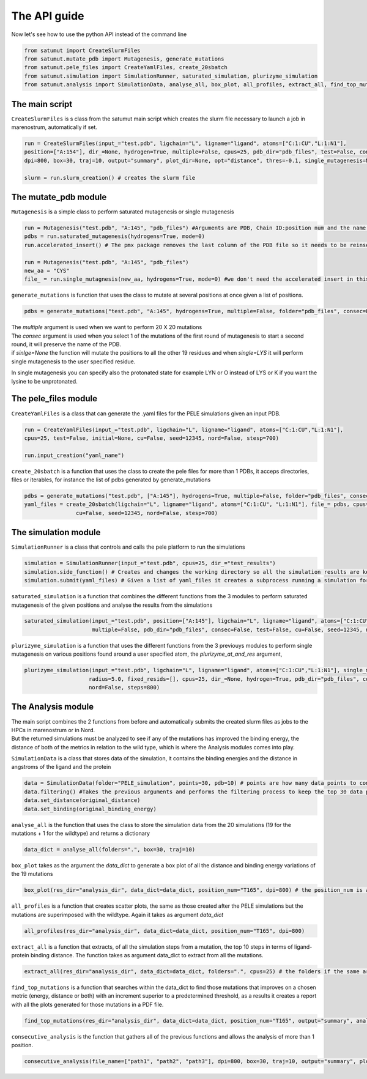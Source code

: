 The API guide
***************
Now let's see how to use the python API instead of the command line

.. code-block:: python
    
    from satumut import CreateSlurmFiles
    from satumut.mutate_pdb import Mutagenesis, generate_mutations
    from satumut.pele_files import CreateYamlFiles, create_20sbatch
    from satumut.simulation import SimulationRunner, saturated_simulation, plurizyme_simulation
    from satumut.analysis import SimulationData, analyse_all, box_plot, all_profiles, extract_all, find_top_mutations, consecutive_analysis

    
The main script
================
``CreateSlurmFiles`` is s class from the satumut main script which creates the slurm file necessary to launch a job in marenostrum, automatically if set.

.. code-block:: python
    
    run = CreateSlurmFiles(input_="test.pdb", ligchain="L", ligname="ligand", atoms=["C:1:CU","L:1:N1"],
    position=["A:154"], dir_=None, hydrogen=True, multiple=False, cpus=25, pdb_dir="pdb_files", test=False, consec=False, cu=False, seed=12345, nord=False, stesp=700,
    dpi=800, box=30, traj=10, output="summary", plot_dir=None, opt="distance", thres=-0.1, single_mutagenesis=None, plurizyme_at_and_res=None, radius=5.0, fixed_resids=[])
    
    slurm = run.slurm_creation() # creates the slurm file


The mutate_pdb module
======================
``Mutagenesis`` is a simple class to perform saturated mutagenesis or single mutagenesis

.. code-block:: python
    
    run = Mutagenesis("test.pdb", "A:145", "pdb_files") #Arguments are PDB, Chain ID:position num and the name of a folder for the output
    pdbs = run.saturated_mutagenesis(hydrogens=True, mode=0)
    run.accelerated_insert() # The pmx package removes the last column of the PDB file so it needs to be reinserted

    run = Mutagenesis("test.pdb", "A:145", "pdb_files")
    new_aa = "CYS"
    file_ = run.single_mutagnesis(new_aa, hydrogens=True, mode=0) #we don't need the accelerated insert in this case, since it is a single mutation
    
``generate_mutations`` is function that uses the class to mutate at several positions at once given a list of positions.  



.. code-block:: python
    
    pdbs = generate_mutations("test.pdb", "A:145", hydrogens=True, multiple=False, folder="pdb_files", consec=False, single=None)

| The *multiple* argument is used when we want to perform 20 X 20 mutations
| The *consec* argument is used when you select 1 of the mutations of the first round of mutagenesis to start a second round, it will preserve the name of the PDB.
| if *sinlge=None* the function will mutate the positions to all the other 19 residues and when *single=LYS* it will perform single mutagenesis to the user specified residue.
In single mutagenesis you can specify also the protonated state for example LYN or O instead of LYS or K if you want the lysine to be unprotonated.

The pele_files module
=======================
``CreateYamlFiles`` is a class that can generate the .yaml files for the PELE simulations given an input PDB.

.. code-block:: python

    run = CreateYamlFiles(input_="test.pdb", ligchain="L", ligname="ligand", atoms=["C:1:CU","L:1:N1"],
    cpus=25, test=False, initial=None, cu=False, seed=12345, nord=False, stesp=700)
    
    run.input_creation("yaml_name")

    
``create_20sbatch`` is a function that uses the class to create the pele files for more than 1 PDBs, it acceps directories, files or iterables, for instance the list of pdbs generated by generate_mutations

.. code-block:: python

    pdbs = generate_mutations("test.pdb", ["A:145"], hydrogens=True, multiple=False, folder="pdb_files", consec=False)
    yaml_files = create_20sbatch(ligchain="L", ligname="ligand", atoms=["C:1:CU", "L:1:N1"], file_= pdbs, cpus=25, test=False, initial=None,
                    cu=False, seed=12345, nord=False, stesp=700)
                    
The simulation module
======================
``SimulationRunner`` is a class that controls and calls the pele platform to run the simulations

.. code-block:: python

    simulation = SimulationRunner(input_="test.pdb", cpus=25, dir_="test_results")
    simulation.side_function() # Creates and changes the working directory so all the simulation results are kept in the same folder
    simulation.submit(yaml_files) # Given a list of yaml_files it creates a subprocess running a simulation for each of the files
    
``saturated_simulation`` is a function that combines the different functions from the 3 modules to perform saturated mutagenesis of the given positions and analyse the results from the simulations

.. code-block:: python

    saturated_simulation(input_="test.pdb", position=["A:145"], ligchain="L", ligname="ligand", atoms=["C:1:CU","L:1:N1"], cpus=25, dir_=None, hydrogen=True,
                         multiple=False, pdb_dir="pdb_files", consec=False, test=False, cu=False, seed=12345, nord=False, steps=700, dpi=800, box=30, traj=10, output="summary", plot_dir=None, opt="distance", thres=-0.1)

``plurizyme_simulation`` is a function that uses the different functions from the 3 previouys modules to perform single mutagenesis on various positions found around a user specified atom, the *plurizyme_at_and_res* argument,

.. code-block:: python

    plurizyme_simulation(input_="test.pdb", ligchain="L", ligname="ligand", atoms=["C:1:CU","L:1:N1"], single_mutagenesis="SER", plurizyme_at_and_res="A:132:CA", 
                        radius=5.0, fixed_resids=[], cpus=25, dir_=None, hydrogen=True, pdb_dir="pdb_files", consec=False, test=False, cu=False, seed=12345, 
                        nord=False, steps=800)

The Analysis module
====================
| The main script combines the 2 functions from before and automatically submits the created slurm files as jobs to the HPCs in marenostrum or in Nord.
| But the returned simulations must be analyzed to see if any of the mutations has improved the binding energy, the distance of both of the metrics in relation to the wild type, which is where the Analysis modules comes into play.

``SimulationData`` is a class that stores data of the simulation, it contains the binding energies and the distance in angstroms of the ligand and the protein

.. code-block:: python

    data = SimulationData(folder="PELE_simulation", points=30, pdb=10) # points are how many data points to consider for binding energies and the distance analysis, and pdb is how many best trajectories to extract 
    data.filtering() #Takes the previous arguments and performs the filtering process to keep the top 30 data points
    data.set_distance(original_distance)
    data.set_binding(original_binding_energy)
    
``analyse_all`` is the function that uses the class to store the simulation data from the 20 simulations (19 for the mutations + 1 for the wildtype) and returns a dictionary

.. code-block:: python

    data_dict = analyse_all(folders=".", box=30, traj=10)
    
``box_plot`` takes as the argument the *data_dict* to generate a box plot of all the distance and binding energy variations of the 19 mutations

.. code-block:: python

    box_plot(res_dir="analysis_dir", data_dict=data_dict, position_num="T165", dpi=800) # the position_num is an argument used to give name to the different plots, the default is the residue anem and position
    
``all_profiles`` is a function that creates scatter plots, the same as those created after the PELE simulations but the mutations are superimposed with the wildtype. Again it takes as argument *data_dict*

.. code-block:: python

     all_profiles(res_dir="analysis_dir", data_dict=data_dict, position_num="T165", dpi=800)

``extract_all`` is a function that extracts, of all the simulation steps from a mutation, the top 10 steps in terms of ligand-protein binding distance. The function takes as argument data_dict to extract from all the mutations.

.. code-block:: python

    extract_all(res_dir="analysis_dir", data_dict=data_dict, folders=".", cpus=25) # the folders if the same argument for the folder sin analyse_all
    
``find_top_mutations`` is a function that searches within the data_dict to find those mutations that improves on a chosen metric (energy, distance or both) with an increment superior to a predetermined threshold, as a results it creates a report with all the plots generated for those mutations in a PDF file.

.. code-block:: python

    find_top_mutations(res_dir="analysis_dir", data_dict=data_dict, position_num="T165", output="summary", analysis="distance", thres=-0.1)

``consecutive_analysis`` is the function that gathers all of the previous functions and allows the analysis of more than 1 position.

.. code-block:: python

    consecutive_analysis(file_name=["path1", "path2", "path3"], dpi=800, box=30, traj=10, output="summary", plot_dir=None, opt="distance", cpus=25, thres=-0.1) # file_name argument can accept an iterable, directory or a file that contains the path to the folders where the different pele simulations are stored.
    
